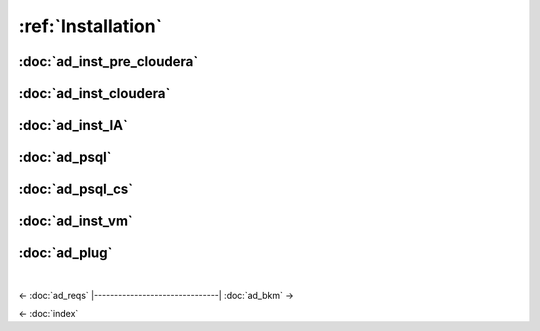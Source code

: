 ===================
:ref:`Installation`
===================

---------------------------
:doc:`ad_inst_pre_cloudera`
---------------------------

-----------------------
:doc:`ad_inst_cloudera`
-----------------------

-----------------
:doc:`ad_inst_IA`
-----------------

--------------
:doc:`ad_psql`
--------------

-----------------
:doc:`ad_psql_cs`
-----------------

-----------------
:doc:`ad_inst_vm`
-----------------

--------------
:doc:`ad_plug`
--------------

| 

<- :doc:`ad_reqs`
|-------------------------------|
:doc:`ad_bkm` ->

<- :doc:`index`